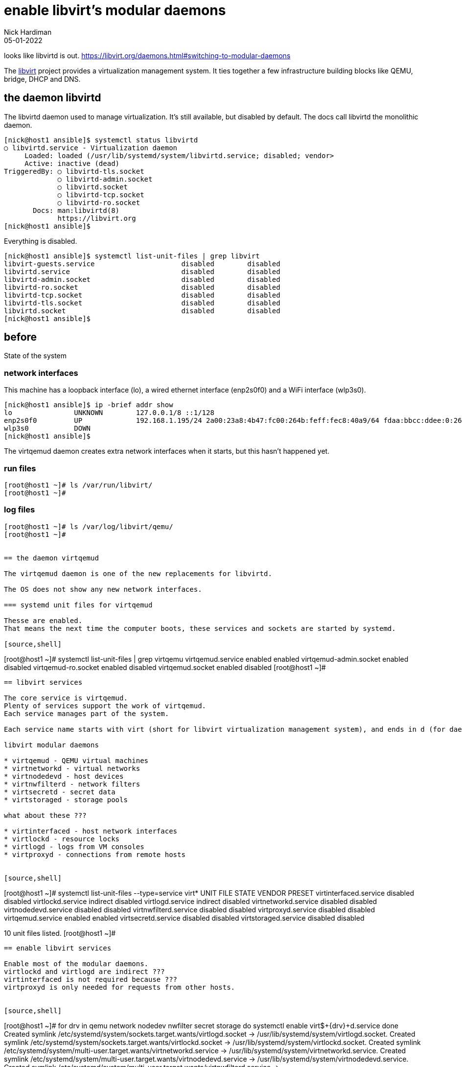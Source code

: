 = enable libvirt's modular daemons
Nick Hardiman 
:source-highlighter: highlight.js
:revdate: 05-01-2022

looks like libvirtd is out. 
https://libvirt.org/daemons.html#switching-to-modular-daemons


The https://libvirt.org/[libvirt] project provides a virtualization management system. 
It ties together a few infrastructure building blocks like QEMU, bridge, DHCP and DNS.


== the daemon libvirtd

The libvirtd daemon used to manage virtualization. 
It's still available, but disabled by default. 
The docs call libvirtd the monolithic daemon.

[source,shell]
----
[nick@host1 ansible]$ systemctl status libvirtd
○ libvirtd.service - Virtualization daemon
     Loaded: loaded (/usr/lib/systemd/system/libvirtd.service; disabled; vendor>
     Active: inactive (dead)
TriggeredBy: ○ libvirtd-tls.socket
             ○ libvirtd-admin.socket
             ○ libvirtd.socket
             ○ libvirtd-tcp.socket
             ○ libvirtd-ro.socket
       Docs: man:libvirtd(8)
             https://libvirt.org
[nick@host1 ansible]$ 
----

Everything is disabled. 

[source,shell]
----
[nick@host1 ansible]$ systemctl list-unit-files | grep libvirt
libvirt-guests.service                     disabled        disabled
libvirtd.service                           disabled        disabled
libvirtd-admin.socket                      disabled        disabled
libvirtd-ro.socket                         disabled        disabled
libvirtd-tcp.socket                        disabled        disabled
libvirtd-tls.socket                        disabled        disabled
libvirtd.socket                            disabled        disabled
[nick@host1 ansible]$ 
----


== before 

State of the system 

=== network interfaces

This machine has a loopback interface (lo), a wired ethernet interface (enp2s0f0) and a WiFi interface (wlp3s0).

[source,shell]
----
[nick@host1 ansible]$ ip -brief addr show
lo               UNKNOWN        127.0.0.1/8 ::1/128 
enp2s0f0         UP             192.168.1.195/24 2a00:23a8:4b47:fc00:264b:feff:fec8:40a9/64 fdaa:bbcc:ddee:0:264b:feff:fec8:40a9/64 fe80::264b:feff:fec8:40a9/64 
wlp3s0           DOWN           
[nick@host1 ansible]$ 
----

The virtqemud daemon creates extra network interfaces when it starts, but this hasn't happened yet. 


=== run files 

[source,shell]
----
[root@host1 ~]# ls /var/run/libvirt/
[root@host1 ~]# 
----


=== log files 

[source,shell]
----
[root@host1 ~]# ls /var/log/libvirt/qemu/
[root@host1 ~]# 


== the daemon virtqemud

The virtqemud daemon is one of the new replacements for libvirtd. 

The OS does not show any new network interfaces.

=== systemd unit files for virtqemud

Thesse are enabled. 
That means the next time the computer boots, these services and sockets are started by systemd. 

[source,shell]
----
[root@host1 ~]# systemctl list-unit-files | grep virtqemu
virtqemud.service                          enabled         enabled
virtqemud-admin.socket                     enabled         disabled
virtqemud-ro.socket                        enabled         disabled
virtqemud.socket                           enabled         disabled
[root@host1 ~]# 
----


== libvirt services 

The core service is virtqemud. 
Plenty of services support the work of virtqemud. 
Each service manages part of the system. 

Each service name starts with virt (short for libvirt virtualization management system), and ends in d (for daemon), such as _virtqemud_.

libvirt modular daemons 

* virtqemud - QEMU virtual machines
* virtnetworkd - virtual networks
* virtnodedevd - host devices
* virtnwfilterd - network filters
* virtsecretd - secret data
* virtstoraged - storage pools

what about these ???

* virtinterfaced - host network interfaces
* virtlockd - resource locks
* virtlogd - logs from VM consoles
* virtproxyd - connections from remote hosts


[source,shell]
----
[root@host1 ~]# systemctl list-unit-files --type=service virt*
UNIT FILE              STATE    VENDOR PRESET
virtinterfaced.service disabled disabled     
virtlockd.service      indirect disabled     
virtlogd.service       indirect disabled     
virtnetworkd.service   disabled disabled     
virtnodedevd.service   disabled disabled     
virtnwfilterd.service  disabled disabled     
virtproxyd.service     disabled disabled     
virtqemud.service      enabled  enabled      
virtsecretd.service    disabled disabled     
virtstoraged.service   disabled disabled     

10 unit files listed.
[root@host1 ~]# 
----


== enable libvirt services

Enable most of the modular daemons. 
virtlockd and virtlogd are indirect ???
virtinterfaced is not required because ???
virtproxyd is only needed for requests from other hosts. 


[source,shell]
----
[root@host1 ~]# for drv in qemu network nodedev nwfilter secret storage
  do
    systemctl enable virt$+{drv}+d.service
  done
Created symlink /etc/systemd/system/sockets.target.wants/virtlogd.socket → /usr/lib/systemd/system/virtlogd.socket.
Created symlink /etc/systemd/system/sockets.target.wants/virtlockd.socket → /usr/lib/systemd/system/virtlockd.socket.
Created symlink /etc/systemd/system/multi-user.target.wants/virtnetworkd.service → /usr/lib/systemd/system/virtnetworkd.service.
Created symlink /etc/systemd/system/multi-user.target.wants/virtnodedevd.service → /usr/lib/systemd/system/virtnodedevd.service.
Created symlink /etc/systemd/system/multi-user.target.wants/virtnwfilterd.service → /usr/lib/systemd/system/virtnwfilterd.service.
Created symlink /etc/systemd/system/multi-user.target.wants/virtsecretd.service → /usr/lib/systemd/system/virtsecretd.service.
Created symlink /etc/systemd/system/multi-user.target.wants/virtstoraged.service → /usr/lib/systemd/system/virtstoraged.service.
[root@host1 ~]# 
----


== libvirt sockets 

These services must be enabled to work ??? but the don't have to be running. 
When a client sends a request to a socket, systemd starts the service. 

Many of these sockets have an extra admin socket and a read-only socket. 
In addition to virtinterfaced.socket, there is a virtinterfaced-admin.socket and a virtinterfaced-ro.socket.

[source,shell]
----
[root@host1 ~]# systemctl list-unit-files --type=socket virt*
UNIT FILE                   STATE    VENDOR PRESET
virtinterfaced-admin.socket disabled disabled     
virtinterfaced-ro.socket    disabled disabled     
virtinterfaced.socket       enabled  enabled      
virtlockd-admin.socket      disabled disabled     
virtlockd.socket            disabled disabled     
virtlogd-admin.socket       disabled disabled     
virtlogd.socket             disabled enabled      
virtnetworkd-admin.socket   disabled disabled     
virtnetworkd-ro.socket      disabled disabled     
virtnetworkd.socket         enabled  enabled      
virtnodedevd-admin.socket   disabled disabled     
virtnodedevd-ro.socket      disabled disabled     
virtnodedevd.socket         enabled  enabled      
virtnwfilterd-admin.socket  disabled disabled     
virtnwfilterd-ro.socket     disabled disabled     
virtnwfilterd.socket        enabled  enabled      
virtproxyd-admin.socket     disabled disabled     
virtproxyd-ro.socket        disabled disabled     
virtproxyd-tcp.socket       disabled disabled     
virtproxyd-tls.socket       disabled disabled     
virtproxyd.socket           enabled  enabled      
virtqemud-admin.socket      enabled  disabled     
virtqemud-ro.socket         enabled  disabled     
virtqemud.socket            enabled  disabled     
virtsecretd-admin.socket    disabled disabled     
virtsecretd-ro.socket       disabled disabled     
virtsecretd.socket          enabled  enabled      
virtstoraged-admin.socket   disabled disabled     
virtstoraged-ro.socket      disabled disabled     
virtstoraged.socket         enabled  enabled      

30 unit files listed.
[root@host1 ~]# 
----




== enable libvirt sockets

[source,shell]
----
[root@host1 ~]# for drv in qemu network nodedev nwfilter secret storage
  do
    systemctl enable virt$+{drv}+d{,-ro,-admin}.socket
  done
Created symlink /etc/systemd/system/sockets.target.wants/virtnetworkd-ro.socket → /usr/lib/systemd/system/virtnetworkd-ro.socket.
Created symlink /etc/systemd/system/sockets.target.wants/virtnetworkd-admin.socket → /usr/lib/systemd/system/virtnetworkd-admin.socket.
Created symlink /etc/systemd/system/sockets.target.wants/virtnodedevd-ro.socket → /usr/lib/systemd/system/virtnodedevd-ro.socket.
Created symlink /etc/systemd/system/sockets.target.wants/virtnodedevd-admin.socket → /usr/lib/systemd/system/virtnodedevd-admin.socket.
Created symlink /etc/systemd/system/sockets.target.wants/virtnwfilterd-ro.socket → /usr/lib/systemd/system/virtnwfilterd-ro.socket.
Created symlink /etc/systemd/system/sockets.target.wants/virtnwfilterd-admin.socket → /usr/lib/systemd/system/virtnwfilterd-admin.socket.
Created symlink /etc/systemd/system/sockets.target.wants/virtsecretd-ro.socket → /usr/lib/systemd/system/virtsecretd-ro.socket.
Created symlink /etc/systemd/system/sockets.target.wants/virtsecretd-admin.socket → /usr/lib/systemd/system/virtsecretd-admin.socket.
Created symlink /etc/systemd/system/sockets.target.wants/virtstoraged-ro.socket → /usr/lib/systemd/system/virtstoraged-ro.socket.
Created symlink /etc/systemd/system/sockets.target.wants/virtstoraged-admin.socket → /usr/lib/systemd/system/virtstoraged-admin.socket.
[root@host1 ~]# 
----



== start libvirt sockets

[source,shell]
----
[root@host1 ~]# for drv in qemu network nodedev nwfilter secret storage
  do
    systemctl start virt$+{drv}+d{,-ro,-admin}.socket
  done
[root@host1 ~]# 
----


== after start

Many files in /var/run/libvirt/

Still no files in /var/log/libvirt/qemu/


=== a new network interface, virbr0

 the bridge device virbr0

A bridge is a kind of internal layer 2 switch that connects virtual machines to the physical network.

virbr0 is a bridge. 


[source,shell]
----
[root@host1 ~]# ip -brief addr show
lo               UNKNOWN        127.0.0.1/8 ::1/128 
enp2s0f0         UP             192.168.1.195/24 2a00:23a8:4b47:fc00:264b:feff:fec8:40a9/64 fdaa:bbcc:ddee:0:264b:feff:fec8:40a9/64 fe80::264b:feff:fec8:40a9/64 
wlp3s0           DOWN           
virbr0           DOWN           192.168.122.1/24 
[root@host1 ~]# 
----

NetworkManager is configured to manage virbr0.

[source,shell]
----
[root@host1 ~]# nmcli con show
NAME      UUID                                  TYPE      DEVICE   
enp2s0f0  7789c0b1-de1c-330f-ba1e-5badaf2c8215  ethernet  enp2s0f0 
virbr0    395a2d99-26fe-4b4d-9f21-8949c129aaba  bridge    virbr0   
[root@host1 ~]# 
----



=== new DHCP and DNS services, provided by dnsmasq

dnsmasq handles some infrastructure services for the virtual network. 

[source,shell]
----
[root@host1 ~]# ps -C dnsmasq
    PID TTY          TIME CMD
  61504 ?        00:00:00 dnsmasq
  61505 ?        00:00:00 dnsmasq
[root@host1 ~]# 
----


=== a new character device, kvm 

The /dev/ directory has a character device named kvm. 
You can tell this file is a character device because the long list starts with a "c".

[source,shell]
----
[root@host1 ~]# ls -l /dev/kvm 
crw-rw-rw-. 1 root kvm 10, 232 Jan  3 18:29 /dev/kvm
[root@host1 ~]# 
----






== the virtqemud daemon is started on demand.

virtqemud doesn't run all the time. 
Systemd starts libvirtd when there is work to do. 

Use the virsh tool to list VMs (there aren't any yet).
This starts virtqemud.
It runs for couple minutes then stops. 

If you skipped the section above where sockets are started, this command shows an error. 

[source,shell]
....
[root@host1 ~]# virsh list
 Id   Name   State
--------------------

[root@host1 ~]# 
....

You can also start the virtqemud daemon manually, with systemctl. 

[source,shell]
----
[root@host1 ~]# systemctl start virtqemud 
[root@host1 ~]# 
----

The status display shows Started and Deactivated messages, two minutes apart. 

[source,shell]
----
[root@host1 ~]# systemctl status --no-pager -l virtqemud
○ virtqemud.service - Virtualization qemu daemon
     Loaded: loaded (/usr/lib/systemd/system/virtqemud.service; enabled; vendor preset: enabled)
     Active: inactive (dead) since Fri 2022-01-07 20:31:49 GMT; 18min ago
TriggeredBy: ● virtqemud.socket
             ● virtqemud-ro.socket
             ● virtqemud-admin.socket
       Docs: man:libvirtd(8)
             https://libvirt.org
   Main PID: 61281 (code=exited, status=0/SUCCESS)
        CPU: 30ms

Jan 07 20:29:49 host1.lab.example.com systemd[1]: Starting Virtualization qemu daemon...
Jan 07 20:29:49 host1.lab.example.com systemd[1]: Started Virtualization qemu daemon.
Jan 07 20:31:49 host1.lab.example.com systemd[1]: virtqemud.service: Deactivated successfully.
[root@host1 ~]# 
----


